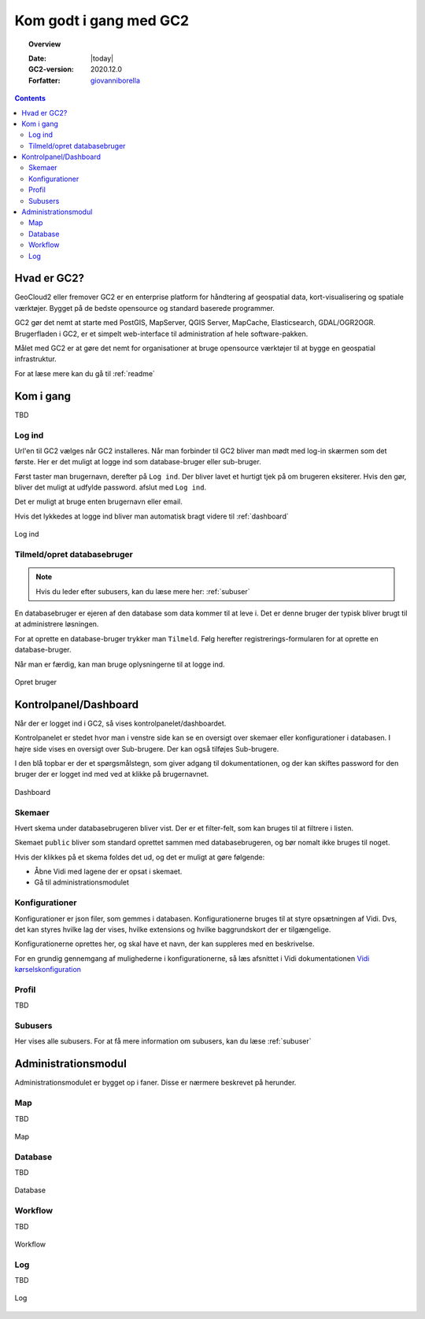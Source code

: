 .. _gettingstarted:

*****************************************************************
Kom godt i gang med GC2
*****************************************************************

.. topic:: Overview

    :Date: |today|
    :GC2-version: 2020.12.0
    :Forfatter: `giovanniborella <https://github.com/giovanniborella>`_

.. contents:: 
    :depth: 3


Hvad er GC2?
================================================================= 

GeoCloud2 eller fremover GC2 er en enterprise platform for håndtering af geospatial data, kort-visualisering og spatiale værktøjer. Bygget på de bedste opensource og standard baserede programmer.

GC2 gør det nemt at starte med PostGIS, MapServer, QGIS Server, MapCache, Elasticsearch, GDAL/OGR2OGR. Brugerfladen i GC2, er et simpelt web-interface til administration af hele software-pakken.

Målet med GC2 er at gøre det nemt for organisationer at bruge opensource værktøjer til at bygge en geospatial infrastruktur.

For at læse mere kan du gå til :ref:`readme`

Kom i gang
=================================================================

TBD

.. _gettingstarted_login:

Log ind
-----------------------------------------------------------------

Url'en til GC2 vælges når GC2 installeres. Når man forbinder til GC2 bliver man mødt med log-in skærmen som det første. Her er det muligt at logge ind som database-bruger eller sub-bruger.

Først taster man brugernavn, derefter på ``Log ind``. Der bliver lavet et hurtigt tjek på om brugeren eksiterer. Hvis den gør, bliver det muligt at udfylde password. afslut med ``Log ind``.

Det er muligt at bruge enten brugernavn eller email.

Hvis det lykkedes at logge ind bliver man automatisk bragt videre til :ref:`dashboard`

.. figure:: ../../../_media/gettingstarted-login.png
    :width: 400px
    :align: center
    :name: gettingstarted-login
    :figclass: align-center

    Log ind

.. _gettingstarted_register:

Tilmeld/opret databasebruger
-----------------------------------------------------------------

.. note::
  Hvis du leder efter subusers, kan du læse mere her: :ref:`subuser`

En databasebruger er ejeren af den database som data kommer til at leve i. Det er denne bruger der typisk bliver brugt til at administrere løsningen.

For at oprette en database-bruger trykker man ``Tilmeld``. Følg herefter registrerings-formularen for at oprette en database-bruger.

Når man er færdig, kan man bruge oplysningerne til at logge ind.

.. figure:: ../../../_media/gettingstarted-register.png
    :width: 400px
    :align: center
    :name: gettingstarted-register
    :figclass: align-center

    Opret bruger

.. _gettingstarted_dashboard:

Kontrolpanel/Dashboard
=================================================================

Når der er logget ind i GC2, så vises kontrolpanelet/dashboardet. 

Kontrolpanelet er stedet hvor man i venstre side kan se en oversigt over skemaer eller konfigurationer i databasen. I højre side vises en oversigt over Sub-brugere. Der kan også tilføjes Sub-brugere.

I den blå topbar er der et spørgsmålstegn, som giver adgang til dokumentationen, og der kan skiftes password for den bruger der er logget ind med ved at klikke på brugernavnet.

.. figure:: ../../../_media/gettingstarted-dashboard.png
    :width: 400px
    :align: center
    :name: gettingstarted-dashboard
    :figclass: align-center

    Dashboard

Skemaer
-----------------------------------------------------------------

Hvert skema under databasebrugeren bliver vist. Der er et filter-felt, som kan bruges til at filtrere i listen.

Skemaet ``public`` bliver som standard oprettet sammen med databasebrugeren, og bør nomalt ikke bruges til noget.

Hvis der klikkes på et skema foldes det ud, og det er muligt at gøre følgende:

* Åbne Vidi med lagene der er opsat i skemaet.
* Gå til administrationsmodulet


Konfigurationer
-----------------------------------------------------------------

Konfigurationer er json filer, som gemmes i databasen. Konfigurationerne bruges til at styre opsætningen af Vidi. Dvs, det kan styres hvilke lag der vises, hvilke extensions og hvilke baggrundskort der er tilgængelige. 

Konfigurationerne oprettes her, og skal have et navn, der kan suppleres med en beskrivelse.

For en grundig gennemgang af mulighederne i konfigurationerne, så læs afsnittet i Vidi dokumentationen `Vidi kørselskonfiguration <https://vidi.readthedocs.io/da/latest/pages/standard/91_run_configuration.html>`_


Profil
-----------------------------------------------------------------

TBD

Subusers
-----------------------------------------------------------------

Her vises alle subusers. For at få mere information om subusers, kan du læse :ref:`subuser`

.. _gettingstarted_admin:

Administrationsmodul
=================================================================

Administrationsmodulet er bygget op i faner. Disse er nærmere beskrevet på herunder.

.. _gettingstarted_admin_map:

Map
-----------------------------------------------------------------

TBD

.. _gettingstarted_admin_database:

.. figure:: ../../../_media/gettingstarted-admin-map.png
    :width: 400px
    :align: center
    :name: gettingstarted-admin-map
    :figclass: align-center

    Map

Database
-----------------------------------------------------------------

TBD

.. figure:: ../../../_media/gettingstarted-admin-database.png
    :width: 400px
    :align: center
    :name: gettingstarted-admin-database
    :figclass: align-center

    Database

.. _gettingstarted_admin_workflow:

Workflow
-----------------------------------------------------------------

TBD

.. figure:: ../../../_media/gettingstarted-admin-workflow.png
    :width: 400px
    :align: center
    :name: gettingstarted-admin-workflow
    :figclass: align-center

    Workflow

.. _gettingstarted_admin_log:

Log
-----------------------------------------------------------------

TBD

.. figure:: ../../../_media/gettingstarted-admin-log.png
    :width: 400px
    :align: center
    :name: gettingstarted-admin-log
    :figclass: align-center

    Log
